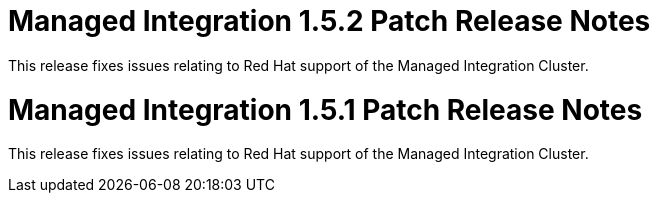 [id='rn-1.5.2-ref']

= Managed Integration 1.5.2 Patch Release Notes

This release fixes issues relating to Red Hat support of the Managed Integration Cluster.

[id='rn-1.5.1-ref']

= Managed Integration 1.5.1 Patch Release Notes

This release fixes issues relating to Red Hat support of the Managed Integration Cluster.
